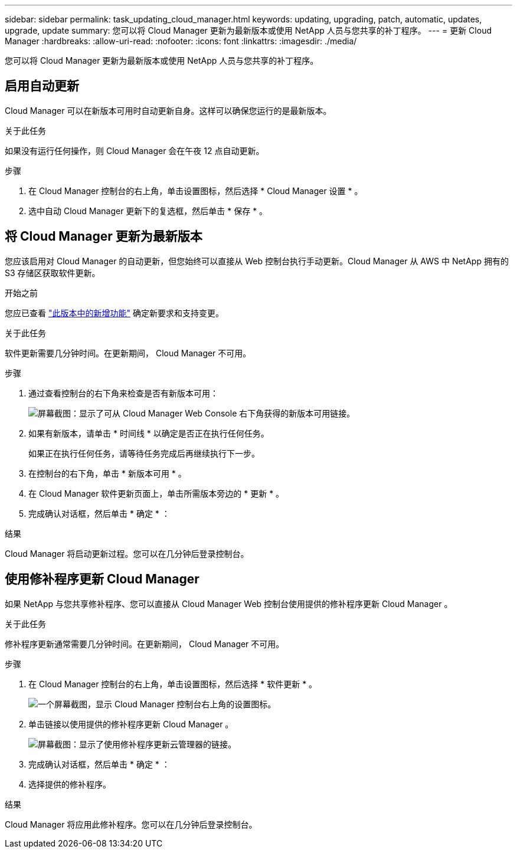 ---
sidebar: sidebar 
permalink: task_updating_cloud_manager.html 
keywords: updating, upgrading, patch, automatic, updates, upgrade, update 
summary: 您可以将 Cloud Manager 更新为最新版本或使用 NetApp 人员与您共享的补丁程序。 
---
= 更新 Cloud Manager
:hardbreaks:
:allow-uri-read: 
:nofooter: 
:icons: font
:linkattrs: 
:imagesdir: ./media/


[role="lead"]
您可以将 Cloud Manager 更新为最新版本或使用 NetApp 人员与您共享的补丁程序。



== 启用自动更新

Cloud Manager 可以在新版本可用时自动更新自身。这样可以确保您运行的是最新版本。

.关于此任务
如果没有运行任何操作，则 Cloud Manager 会在午夜 12 点自动更新。

.步骤
. 在 Cloud Manager 控制台的右上角，单击设置图标，然后选择 * Cloud Manager 设置 * 。
. 选中自动 Cloud Manager 更新下的复选框，然后单击 * 保存 * 。




== 将 Cloud Manager 更新为最新版本

您应该启用对 Cloud Manager 的自动更新，但您始终可以直接从 Web 控制台执行手动更新。Cloud Manager 从 AWS 中 NetApp 拥有的 S3 存储区获取软件更新。

.开始之前
您应已查看 link:reference_new_occm.html["此版本中的新增功能"] 确定新要求和支持变更。

.关于此任务
软件更新需要几分钟时间。在更新期间， Cloud Manager 不可用。

.步骤
. 通过查看控制台的右下角来检查是否有新版本可用：
+
image:screenshot_new_version.gif["屏幕截图：显示了可从 Cloud Manager Web Console 右下角获得的新版本可用链接。"]

. 如果有新版本，请单击 * 时间线 * 以确定是否正在执行任何任务。
+
如果正在执行任何任务，请等待任务完成后再继续执行下一步。

. 在控制台的右下角，单击 * 新版本可用 * 。
. 在 Cloud Manager 软件更新页面上，单击所需版本旁边的 * 更新 * 。
. 完成确认对话框，然后单击 * 确定 * ：


.结果
Cloud Manager 将启动更新过程。您可以在几分钟后登录控制台。



== 使用修补程序更新 Cloud Manager

如果 NetApp 与您共享修补程序、您可以直接从 Cloud Manager Web 控制台使用提供的修补程序更新 Cloud Manager 。

.关于此任务
修补程序更新通常需要几分钟时间。在更新期间， Cloud Manager 不可用。

.步骤
. 在 Cloud Manager 控制台的右上角，单击设置图标，然后选择 * 软件更新 * 。
+
image:screenshot_settings_icon.gif["一个屏幕截图，显示 Cloud Manager 控制台右上角的设置图标。"]

. 单击链接以使用提供的修补程序更新 Cloud Manager 。
+
image:screenshot_patch.gif["屏幕截图：显示了使用修补程序更新云管理器的链接。"]

. 完成确认对话框，然后单击 * 确定 * ：
. 选择提供的修补程序。


.结果
Cloud Manager 将应用此修补程序。您可以在几分钟后登录控制台。
